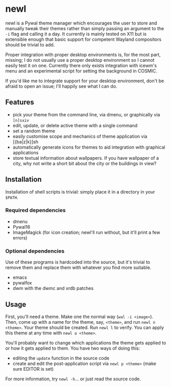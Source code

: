 * newl

#+attr_html: :width 400px
[[./preview.gif]]

newl is a Pywal theme manager which encourages the user to store and manually tweak their themes rather than simply passing an argument to the =-i= flag and calling it a day. It currently is mainly tested on X11 but is extensible enough that basic support for competent Wayland compositors should be trivial to add. 

 Proper integration with proper desktop environments is, for the most part, missing; I do not usually use a proper desktop environment so I cannot easily test it on one. Currently there only exists integration with icewm's menu and an experimental script for setting the background in COSMIC. 

If you'd like me to integrate support for your desktop environment, don't be afraid to open an issue; I'll happily see what I can do.

** Features

- pick your theme from the command line, via dmenu, or graphically via =[n]sxiv=
- edit, update, or delete active theme with a single command
- set a random theme
- easily customise scope and mechanics of theme application via [{ba|z|k}]sh
- automatically generate icons for themes to aid integration with graphical applications
- store textual information about wallpapers. If you have wallpaper of a city, why not write a short bit about the city or the buildings in view?

** Installation

Installation of shell scripts is trivial: simply place it in a directory in your =$PATH=. 

*** Required dependencies
- dmenu
- Pywal16
- ImageMagick (for icon creation; newl'll run without, but it'll print a few errors)

*** Optional dependencies
Use of these programs is hardcoded into the source, but it's trivial to remove them and replace them with whatever you find more suitable.
- emacs
- pywalfox
- dwm with the dwmc and xrdb patches

** Usage

First, you'll need a theme. Make one the normal way (=wal -i <image>=).
Then, come up with a name for the theme, say, =<theme>=, and run =newl n <theme>=.
Your theme should be created. Run =newl l= to verify.
You can apply this theme at any time with =newl a <theme>=.

You'll probably want to change which applications the theme gets applied to or how it gets applied to them. You have two ways of doing this:
- editing the =update= function in the source code
- create and edit the post-application script via =newl p <theme>= (make sure EDITOR is set)

For more information, try =newl -h=... or just read the source code.
